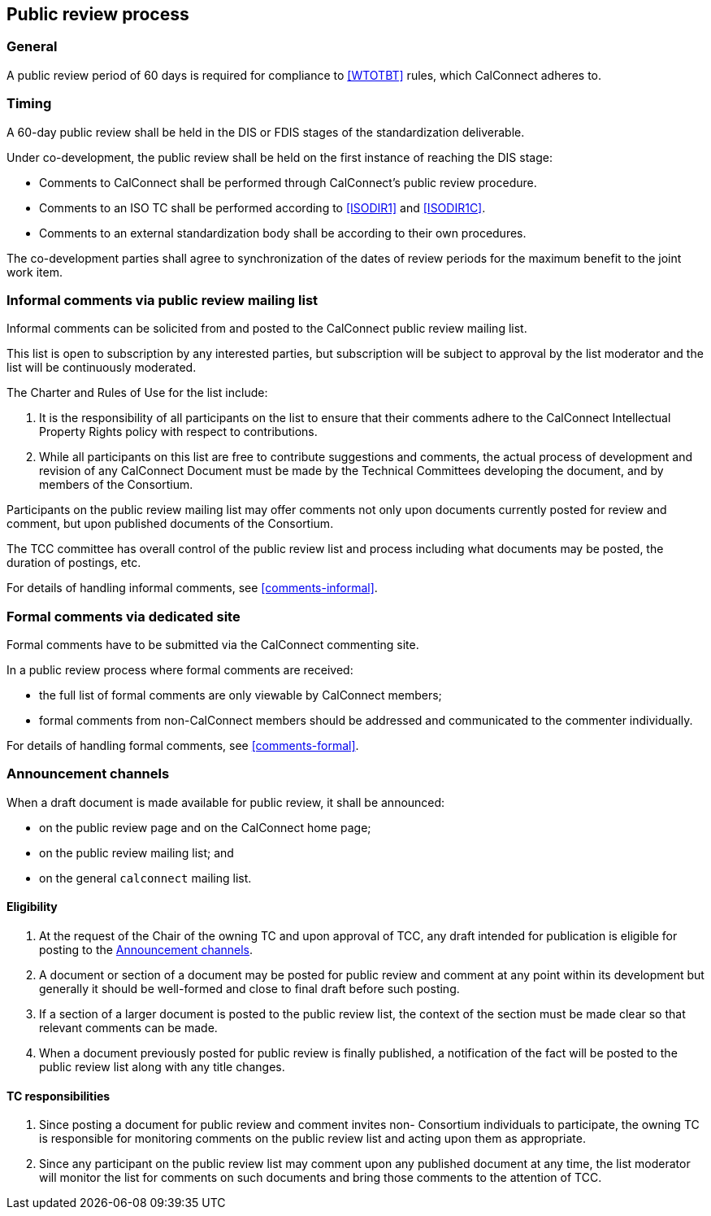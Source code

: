 
[[public-review]]
== Public review process


=== General

A public review period of 60 days is required for compliance to
<<WTOTBT>> rules, which CalConnect adheres to.


=== Timing

A 60-day public review shall be held in the DIS or FDIS stages
of the standardization deliverable.

Under co-development, the public review shall be held on
the first instance of reaching the DIS stage:

* Comments to CalConnect shall be performed through CalConnect's public review procedure.
* Comments to an ISO TC shall be performed according to <<ISODIR1>> and <<ISODIR1C>>.
* Comments to an external standardization body shall be according to their own procedures.

The co-development parties shall agree to synchronization of the dates
of review periods for the maximum benefit to the joint work item.

////
Public draft period will be an open one at CalConnect, it will be at
the stage of pre-publication.
////


=== Informal comments via public review mailing list

Informal comments can be solicited from and posted to the
CalConnect public review mailing list.

This list is open to subscription by any interested parties,
but subscription will be subject to approval by the list
moderator and the list will be continuously moderated.

The Charter and Rules of Use for the list include:

. It is the responsibility of all participants on the list to ensure
that their comments adhere to the CalConnect Intellectual Property
Rights policy with respect to contributions.

. While all participants on this list are free to contribute
suggestions and comments, the actual process of development and
revision of any CalConnect Document must be made by the Technical
Committees developing the document, and by members of the Consortium.

Participants on the public review mailing list may offer comments not
only upon documents currently posted for review and comment, but upon
published documents of the Consortium.

The TCC committee has overall control of the public review list
and process including what documents may be posted, the duration of
postings, etc.

For details of handling informal comments, see <<comments-informal>>.


=== Formal comments via dedicated site

Formal comments have to be submitted via the CalConnect commenting site.

In a public review process where formal comments are received:

* the full list of formal comments are only viewable by CalConnect
members;

* formal comments from non-CalConnect members should be addressed
and communicated to the commenter individually.

For details of handling formal comments, see <<comments-formal>>.



[[announcement-channels]]
=== Announcement channels

When a draft document is made available for public review, it shall be
announced:

* on the public review page and on the CalConnect home page;
* on the public review mailing list; and
* on the general `calconnect` mailing list.


==== Eligibility

. At the request of the Chair of the owning TC and
upon approval of TCC, any draft intended for
publication is eligible for posting to the <<announcement-channels>>.

. A document or section of a document may be posted for public review
and comment at any point within its development but generally it should
be well-formed and close to final draft before such posting.

. If a section of a larger document is posted to the public review
list, the context of the section must be made clear so that relevant
comments can be made.

. When a document previously posted for public review is finally
published, a notification of the fact will be posted to the public
review list along with any title changes.


==== TC responsibilities

. Since posting a document for public review and comment invites non-
Consortium individuals to participate, the owning TC is responsible
for monitoring comments on the public review list and acting upon
them as appropriate.

. Since any participant on the public review list may comment upon any
published document at any time, the list moderator will monitor the
list for comments on such documents and bring those comments to the
attention of TCC.

